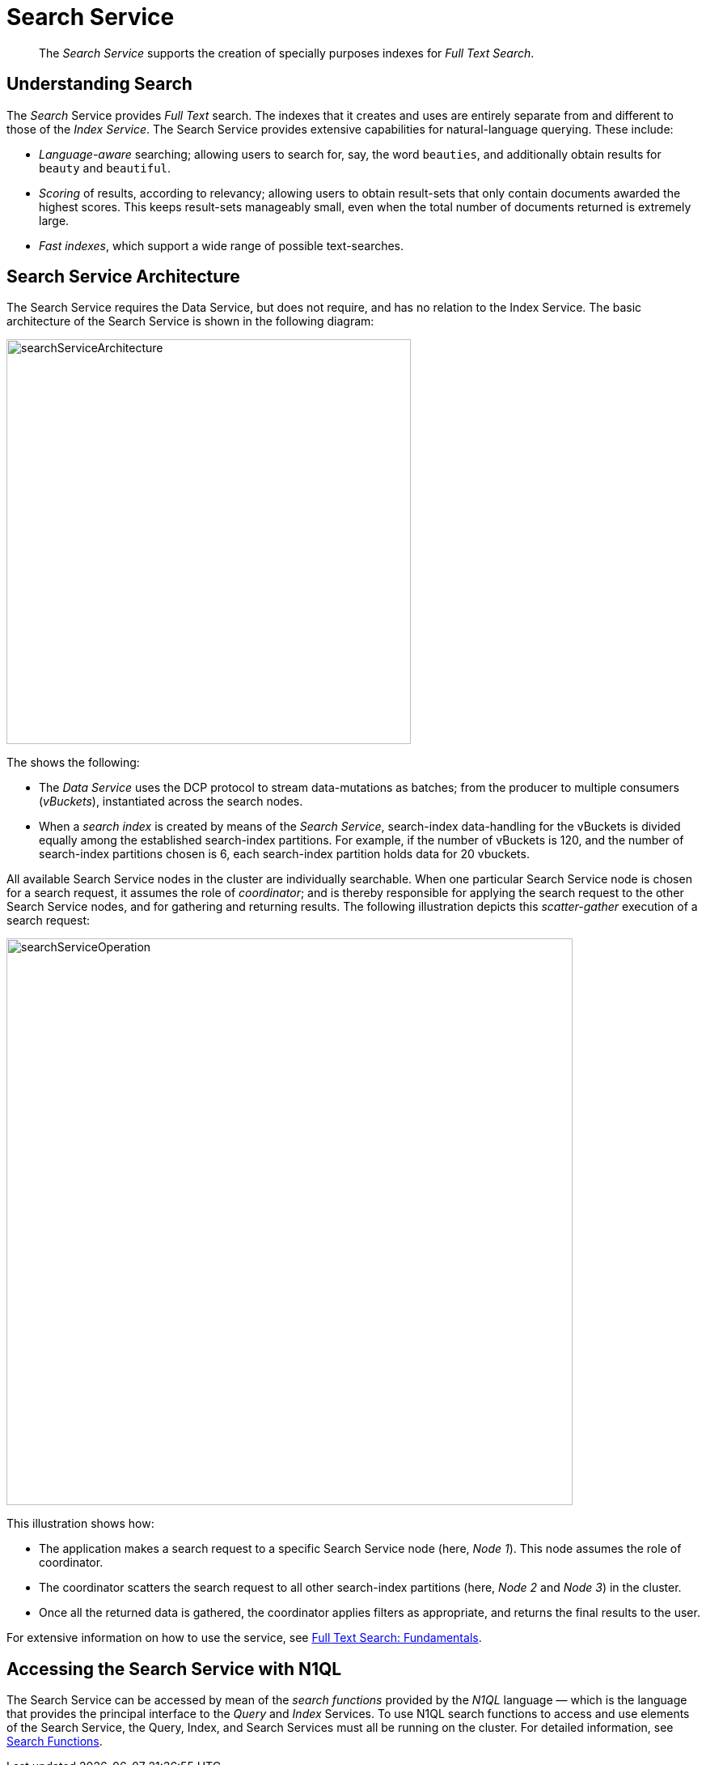 = Search Service
:page-aliases: understanding-couchbase:services-and-indexes/services/search-service

[abstract]
The _Search Service_ supports the creation of specially purposes indexes for _Full Text Search_.

== Understanding Search

The _Search_ Service provides _Full Text_ search.
The indexes that it creates and uses are entirely separate from and different to those of the _Index Service_.
The Search Service provides extensive capabilities for natural-language querying.
These include:

* _Language-aware_ searching; allowing users to search for, say, the word `beauties`, and additionally obtain results for `beauty` and `beautiful`.
* _Scoring_ of results, according to relevancy; allowing users to obtain result-sets that only contain documents awarded the highest scores.
This keeps result-sets manageably small, even when the total number of documents returned is extremely large.
* _Fast indexes_, which support a wide range of possible text-searches.

== Search Service Architecture

The Search Service requires the Data Service, but does not require, and has no relation to the Index Service.
The basic architecture of the Search Service is shown in the following diagram:

[#search_service_architecture]
image::services-and-indexes/services/searchServiceArchitecture.png[,500,align=left]

The shows the following:

* The _Data Service_ uses the DCP protocol to stream data-mutations as batches; from the producer to multiple consumers (_vBuckets_), instantiated across the search nodes.

* When a _search index_ is created by means of the _Search Service_, search-index data-handling for the vBuckets is divided equally among the established search-index partitions.
For example, if the number of vBuckets is 120, and the number of search-index partitions chosen is 6, each search-index partition holds data for 20 vbuckets.

All available Search Service nodes in the cluster are individually searchable.
When one particular Search Service node is chosen for a search request, it assumes the role of _coordinator_; and is thereby responsible for applying the search request to the other Search Service nodes, and for gathering and returning results.
The following illustration depicts this _scatter-gather_ execution of a search request:

[#search_operation]
image::services-and-indexes/services/searchServiceOperation.png[,700,align=left]

This illustration shows how:

* The application makes a search request to a specific Search Service node (here, _Node 1_).
This node assumes the role of coordinator.

* The coordinator scatters the search request to all other search-index partitions (here, _Node 2_ and _Node 3_) in the cluster.

* Once all the returned data is gathered, the coordinator applies filters as appropriate, and returns the final results to the user.

For extensive information on how to use the service, see xref:fts:full-text-intro.adoc[Full Text Search: Fundamentals].

[#search_via_query]
== Accessing the Search Service with N1QL
The Search Service can be accessed by mean of the _search functions_ provided by the _N1QL_ language &#8212; which is the language that provides the principal interface to the _Query_ and _Index_ Services.
To use N1QL search functions to access and use elements of the Search Service, the Query, Index, and Search Services must all be running on the cluster.
For detailed information, see xref:n1ql/n1ql-language-reference/searchfun.adoc[Search Functions].
